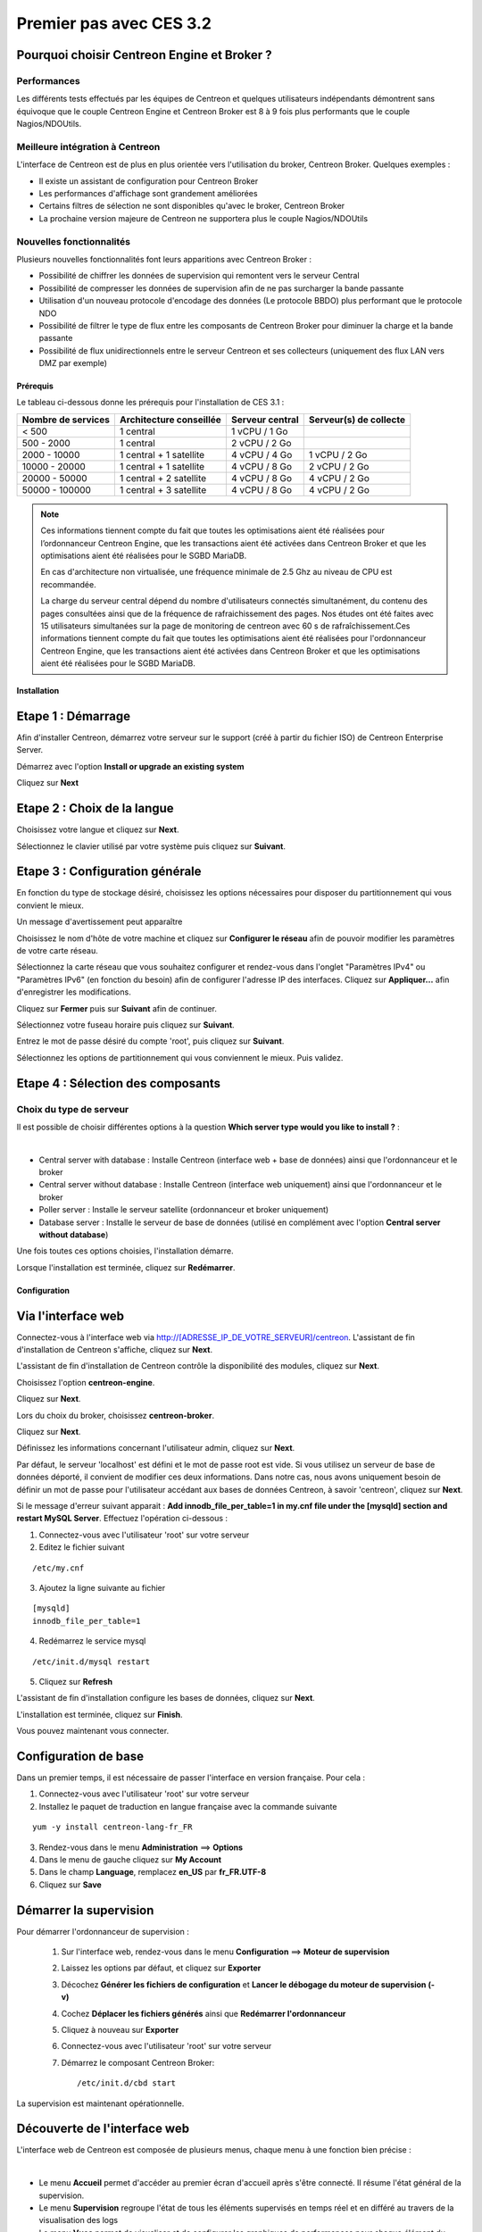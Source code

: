 .. _firststepsces3:

========================
Premier pas avec CES 3.2
========================

Pourquoi choisir Centreon Engine et Broker ?
============================================

Performances
------------
Les différents tests effectués par les équipes de Centreon et quelques utilisateurs indépendants démontrent sans équivoque
que le couple Centreon Engine et Centreon Broker est 8 à 9 fois plus performants que le couple Nagios/NDOUtils.

Meilleure intégration à Centreon
--------------------------------
L'interface de Centreon est de plus en plus orientée vers l'utilisation du broker, Centreon Broker. Quelques exemples :

*	Il existe un assistant de configuration pour Centreon Broker
*   Les performances d'affichage sont grandement améliorées
*   Certains filtres de sélection ne sont disponibles qu'avec le broker, Centreon Broker
*	La prochaine version majeure de Centreon ne supportera plus le couple Nagios/NDOUtils

Nouvelles fonctionnalités
-------------------------
Plusieurs nouvelles fonctionnalités font leurs apparitions avec Centreon Broker :

*	Possibilité de chiffrer les données de supervision qui remontent vers le serveur Central
*	Possibilité de compresser les données de supervision afin de ne pas surcharger la bande passante
*	Utilisation d'un nouveau protocole d'encodage des données (Le protocole BBDO) plus performant que le protocole NDO
*   Possibilité de filtrer le type de flux entre les composants de Centreon Broker pour diminuer la charge et la bande passante
*   Possibilité de flux unidirectionnels entre le serveur Centreon et ses collecteurs (uniquement des flux LAN vers DMZ par exemple)
 
**********
Prérequis
**********

Le tableau ci-dessous donne les prérequis pour l'installation de CES 3.1 :

+------------------------+--------------------------+-------------------------------+---------------------------------+
|  Nombre de services    |  Architecture conseillée |  Serveur central              |  Serveur(s) de collecte         |
+========================+==========================+===============================+=================================+
|        < 500           |        1 central         |          1 vCPU / 1 Go        |                                 | 
+------------------------+--------------------------+-------------------------------+---------------------------------+
|      500 - 2000        |        1 central         |          2 vCPU / 2 Go        |                                 |
+------------------------+--------------------------+-------------------------------+---------------------------------+
|      2000 - 10000      | 1 central + 1 satellite  |          4 vCPU / 4 Go        |          1 vCPU / 2 Go          |
+------------------------+--------------------------+-------------------------------+---------------------------------+
|     10000 - 20000      | 1 central + 1 satellite  |          4 vCPU / 8 Go        |          2 vCPU / 2 Go          |
+------------------------+--------------------------+-------------------------------+---------------------------------+
|     20000 - 50000      | 1 central + 2 satellite  |          4 vCPU / 8 Go        |          4 vCPU / 2 Go          |
+------------------------+--------------------------+-------------------------------+---------------------------------+
|     50000 - 100000     | 1 central + 3 satellite  |          4 vCPU / 8 Go        |          4 vCPU / 2 Go          |
+------------------------+--------------------------+-------------------------------+---------------------------------+

.. note:: 
  Ces informations tiennent compte du fait que toutes les optimisations aient été réalisées pour l’ordonnanceur Centreon Engine,
  que les transactions aient été activées dans Centreon Broker et que les optimisations aient été réalisées pour le SGBD MariaDB.
    
  En cas d'architecture non virtualisée, une fréquence minimale de 2.5 Ghz au niveau de CPU est recommandée.
    
  La charge du serveur central dépend du nombre d'utilisateurs connectés simultanément, du contenu des pages consultées ainsi que 
  de la fréquence de rafraichissement des pages. Nos études ont été faites avec 15 utilisateurs simultanées sur la page de monitoring 
  de centreon avec 60 s de rafraîchissement.Ces informations tiennent compte du fait que toutes les optimisations aient été réalisées 
  pour l'ordonnanceur Centreon Engine, que les transactions aient été activées dans Centreon Broker et que les optimisations aient 
  été réalisées pour le SGBD MariaDB.  

************
Installation
************

Etape 1 : Démarrage
====================

Afin d'installer Centreon, démarrez votre serveur sur le support (créé à partir du fichier ISO) de Centreon Enterprise Server.

Démarrez avec l'option **Install or upgrade an existing system** 

.. image :: /images/guide_utilisateur/abootmenu.png
   :align: center
   :scale: 65%

Cliquez sur **Next**

.. image :: /images/guide_utilisateur/adisplayicon.png
   :align: center
   :scale: 65%

Etape 2 : Choix de la langue
============================

Choisissez votre langue et cliquez sur **Next**.

.. image :: /images/guide_utilisateur/ainstalllanguage.png
   :align: center
   :scale: 65%

Sélectionnez le clavier utilisé par votre système puis cliquez sur **Suivant**.

.. image :: /images/guide_utilisateur/akeyboard.png
   :align: center
   :scale: 65%

Etape 3 : Configuration générale
================================

En fonction du type de stockage désiré, choisissez les options nécessaires pour disposer du partitionnement qui vous convient le mieux.

.. image :: /images/guide_utilisateur/adatastore1.png
   :align: center
   :scale: 65%

Un message d'avertissement peut apparaître 

.. image :: /images/guide_utilisateur/adatastore2.png
   :align: center
   :scale: 65%

Choisissez le nom d'hôte de votre machine et cliquez sur **Configurer le réseau** afin de pouvoir modifier les paramètres de votre carte réseau.

Sélectionnez la carte réseau que vous souhaitez configurer et rendez-vous dans l'onglet "Paramètres IPv4" ou "Paramètres IPv6" (en fonction du besoin) 
afin de configurer l'adresse IP des interfaces. Cliquez sur **Appliquer...** afin d'enregistrer les modifications.

.. image :: /images/guide_utilisateur/anetworkconfig.png
   :align: center
   :scale: 65%

Cliquez sur **Fermer** puis sur **Suivant** afin de continuer.

Sélectionnez votre fuseau horaire puis cliquez sur **Suivant**.

.. image :: /images/guide_utilisateur/afuseauhoraire.png
   :align: center
   :scale: 65%

Entrez le mot de passe désiré du compte 'root', puis cliquez sur **Suivant**.

Sélectionnez les options de partitionnement qui vous conviennent le mieux. Puis validez.

.. image :: /images/guide_utilisateur/apartitionning.png
   :align: center
   :scale: 65%

Etape 4 : Sélection des composants
==================================

Choix du type de serveur
------------------------

Il est possible de choisir différentes options à la question **Which server type would you like to install ?** :

.. image :: /images/guide_utilisateur/aservertoinstall.png
   :align: center
   :scale: 65%

|


*	Central server with database : Installe Centreon (interface web + base de données) ainsi que l'ordonnanceur et le broker
*	Central server without database : Installe Centreon (interface web uniquement) ainsi que l'ordonnanceur et le broker
*	Poller server : Installe le serveur satellite (ordonnanceur et broker uniquement)
*	Database server : Installe le serveur de base de données (utilisé en complément avec l'option **Central server without database**)

Une fois toutes ces options choisies, l'installation démarre. 

.. image :: /images/guide_utilisateur/arpminstall.png
   :align: center
   :scale: 65%

Lorsque l'installation est terminée, cliquez sur **Redémarrer**.

.. image :: /images/guide_utilisateur/arestartserver.png
   :align: center
   :scale: 65%

*************
Configuration
*************

Via l'interface web
===================

Connectez-vous à l'interface web via http://[ADRESSE_IP_DE_VOTRE_SERVEUR]/centreon.
L'assistant de fin d'installation de Centreon s'affiche, cliquez sur **Next**. 

.. image :: /images/guide_utilisateur/acentreonwelcome.png
   :align: center
   :scale: 65%

L'assistant de fin d'installation de Centreon contrôle la disponibilité des modules, cliquez sur **Next**.

.. image :: /images/guide_utilisateur/acentreoncheckmodules.png
   :align: center
   :scale: 65%

Choisissez l'option **centreon-engine**. 

.. image :: /images/guide_utilisateur/amonitoringengine1.png
   :align: center
   :scale: 65%

Cliquez sur **Next**. 

.. image :: /images/guide_utilisateur/amonitoringengine2.png
   :align: center
   :scale: 65%

Lors du choix du broker, choisissez **centreon-broker**.

.. image :: /images/guide_utilisateur/abrokerinfo1.png
   :align: center
   :scale: 65%

Cliquez sur **Next**.

.. image :: /images/guide_utilisateur/abrokerinfo2.png
   :align: center
   :scale: 65%

Définissez les informations concernant l'utilisateur admin, cliquez sur **Next**.

.. image :: /images/guide_utilisateur/aadmininfo.png
   :align: center
   :scale: 65%

Par défaut, le serveur 'localhost' est défini et le mot de passe root est vide. Si vous utilisez un serveur de base de données déporté, il convient de modifier ces deux informations.
Dans notre cas, nous avons uniquement besoin de définir un mot de passe pour l'utilisateur accédant aux bases de données Centreon, à savoir 'centreon', cliquez sur **Next**.

.. image :: /images/guide_utilisateur/adbinfo.png
   :align: center
   :scale: 65%

Si le message d'erreur suivant apparait : **Add innodb_file_per_table=1 in my.cnf file under the [mysqld] section and restart MySQL Server**.
Effectuez l'opération ci-dessous :

1.	Connectez-vous avec l'utilisateur 'root' sur votre serveur
2.	Editez le fichier suivant 

::

	/etc/my.cnf

3.	Ajoutez la ligne suivante au fichier 

:: 

	[mysqld] 
	innodb_file_per_table=1

4.	Redémarrez le service mysql 

::

	/etc/init.d/mysql restart

5.	Cliquez sur **Refresh**

L'assistant de fin d'installation configure les bases de données, cliquez sur **Next**.

.. image :: /images/guide_utilisateur/adbconf.png
   :align: center
   :scale: 65%

L'installation est terminée, cliquez sur **Finish**.

.. image :: /images/guide_utilisateur/aendinstall.png
   :align: center
   :scale: 65%

Vous pouvez maintenant vous connecter.

.. image :: /images/guide_utilisateur/aconnection.png
   :align: center
   :scale: 65%

Configuration de base
=====================

Dans un premier temps, il est nécessaire de passer l'interface en version française. Pour cela :

1.	Connectez-vous avec l'utilisateur 'root' sur votre serveur
2.	Installez le paquet de traduction en langue française avec la commande suivante 

::

	yum -y install centreon-lang-fr_FR

3.	Rendez-vous dans le menu **Administration** ==> **Options**
4.	Dans le menu de gauche cliquez sur **My Account**
5.	Dans le champ **Language**, remplacez **en_US** par **fr_FR.UTF-8**
6.	Cliquez sur **Save**

.. image :: /images/guide_utilisateur/alanguage.png
   :align: center

Démarrer la supervision
=======================

Pour démarrer l'ordonnanceur de supervision :
 
 1.	Sur l'interface web, rendez-vous dans le menu **Configuration** ==> **Moteur de supervision**
 2.	Laissez les options par défaut, et cliquez sur **Exporter**
 3.	Décochez **Générer les fichiers de configuration** et **Lancer le débogage du moteur de supervision (-v)**
 4.	Cochez **Déplacer les fichiers générés** ainsi que **Redémarrer l'ordonnanceur**
 5.	Cliquez à nouveau sur **Exporter**
 6. Connectez-vous avec l'utilisateur 'root' sur votre serveur
 7.	Démarrez le composant Centreon Broker::
 
	/etc/init.d/cbd start

La supervision est maintenant opérationnelle.

Découverte de l'interface web
=============================

L'interface web de Centreon est composée de plusieurs menus, chaque menu à une fonction bien précise :

.. image :: /images/guide_utilisateur/amenu.png
   :align: center

|

*	Le menu **Accueil** permet d'accéder au premier écran d'accueil après s'être connecté. Il résume l'état général de la supervision.
*	Le menu **Supervision** regroupe l'état de tous les éléments supervisés en temps réel et en différé au travers de la visualisation des logs
*	Le menu **Vues** permet de visualiser et de configurer les graphiques de performances pour chaque élément du système d'informations
*	Le menu **Rapports** permet de visualiser de manière intuitive (via des diagrammes) l'évolution de la supervision sur une période donnée
*	Le menu **Configuration** permet de configurer l'ensemble des éléments supervisés ainsi que l'infrastructure de supervision
*	Le menu **Administration** permet de configurer l'interface web Centreon ainsi que de visualiser l'état général des serveurs

Avant d'aller plus loin
=======================

Avant d'aller plus loin, il est nécessaire de faire une mise à jour du serveur CES 3.1. Pour cela :

 #.	Connectez-vous en tant que 'root' sur le serveur central
 #.	Tapez la commande 

::

    yum -y update


Laissez la mise à jour se faire puis redémarrer le serveur dans le cas d'une mise à jour du noyau.
